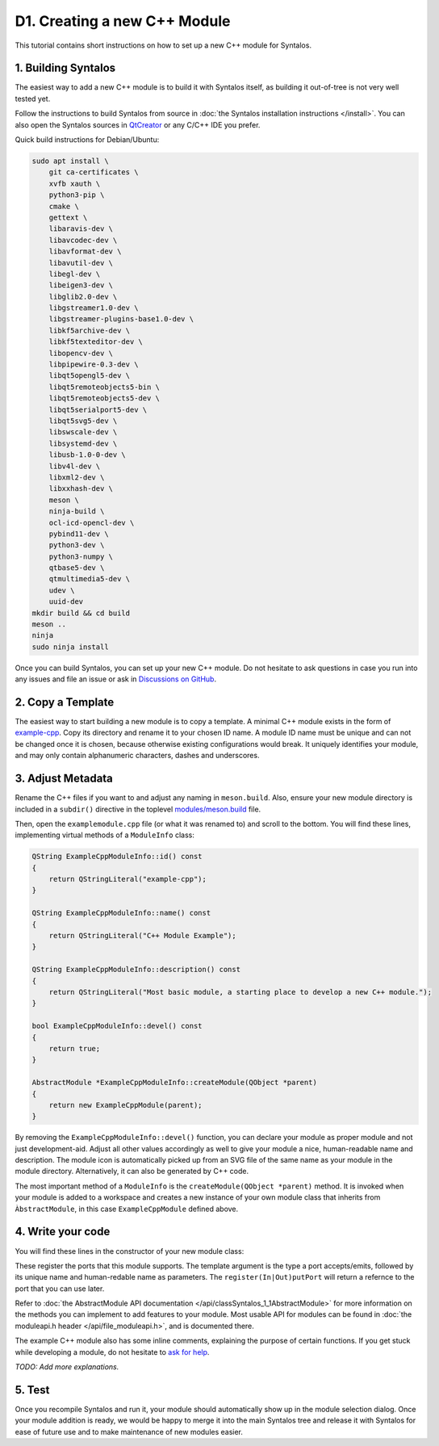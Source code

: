 D1. Creating a new C++ Module
#############################

This tutorial contains short instructions on how to set up a new C++ module
for Syntalos.

1. Building Syntalos
====================

The easiest way to add a new C++ module is to build it with Syntalos itself, as building it
out-of-tree is not very well tested yet.

Follow the instructions to build Syntalos from source in :doc:`the Syntalos installation instructions </install>`.
You can also open the Syntalos sources in `QtCreator <https://www.qt.io/product/development-tools>`_ or any C/C++
IDE you prefer.

Quick build instructions for Debian/Ubuntu:

.. code-block:: bash

    sudo apt install \
        git ca-certificates \
        xvfb xauth \
        python3-pip \
        cmake \
        gettext \
        libaravis-dev \
        libavcodec-dev \
        libavformat-dev \
        libavutil-dev \
        libegl-dev \
        libeigen3-dev \
        libglib2.0-dev \
        libgstreamer1.0-dev \
        libgstreamer-plugins-base1.0-dev \
        libkf5archive-dev \
        libkf5texteditor-dev \
        libopencv-dev \
        libpipewire-0.3-dev \
        libqt5opengl5-dev \
        libqt5remoteobjects5-bin \
        libqt5remoteobjects5-dev \
        libqt5serialport5-dev \
        libqt5svg5-dev \
        libswscale-dev \
        libsystemd-dev \
        libusb-1.0-0-dev \
        libv4l-dev \
        libxml2-dev \
        libxxhash-dev \
        meson \
        ninja-build \
        ocl-icd-opencl-dev \
        pybind11-dev \
        python3-dev \
        python3-numpy \
        qtbase5-dev \
        qtmultimedia5-dev \
        udev \
        uuid-dev
    mkdir build && cd build
    meson ..
    ninja
    sudo ninja install

Once you can build Syntalos, you can set up your new C++ module. Do not hesitate to ask questions in case you run into any issues
and file an issue or ask in `Discussions on GitHub <https://github.com/bothlab/syntalos/discussions>`_.

2. Copy a Template
==================

The easiest way to start building a new module is to copy a template.
A minimal C++ module exists in the form of `example-cpp <https://github.com/bothlab/syntalos/tree/master/modules/example-cpp>`_.
Copy its directory and rename it to your chosen ID name.
A module ID name must be unique and can not be changed once it is chosen, because otherwise existing configurations would break.
It uniquely identifies your module, and may only contain alphanumeric characters, dashes and underscores.


3. Adjust Metadata
==================

Rename the C++ files if you want to and adjust any naming in ``meson.build``. Also, ensure your new module directory
is included in a ``subdir()`` directive in the toplevel
`modules/meson.build <https://github.com/bothlab/syntalos/blob/master/modules/meson.build>`_ file.

Then, open the ``examplemodule.cpp`` file (or what it was renamed to) and scroll to the bottom.
You will find these lines, implementing virtual methods of a ``ModuleInfo`` class:

.. code-block:: cpp

    QString ExampleCppModuleInfo::id() const
    {
        return QStringLiteral("example-cpp");
    }

    QString ExampleCppModuleInfo::name() const
    {
        return QStringLiteral("C++ Module Example");
    }

    QString ExampleCppModuleInfo::description() const
    {
        return QStringLiteral("Most basic module, a starting place to develop a new C++ module.");
    }

    bool ExampleCppModuleInfo::devel() const
    {
        return true;
    }

    AbstractModule *ExampleCppModuleInfo::createModule(QObject *parent)
    {
        return new ExampleCppModule(parent);
    }

By removing the ``ExampleCppModuleInfo::devel()`` function, you can declare your module as proper module and not just development-aid.
Adjust all other values accordingly as well to give your module a nice, human-readable name and description.
The module icon is automatically picked up from an SVG file of the same name as your module in the module directory.
Alternatively, it can also be generated by C++ code.

The most important method of a ``ModuleInfo`` is the ``createModule(QObject *parent)`` method.
It is invoked when your module is added to a workspace and creates a new instance of your own module class that inherits
from ``ÀbstractModule``, in this case ``ExampleCppModule`` defined above.

4. Write your code
==================

You will find these lines in the constructor of your new module class:

.. code-block:: cpp
    m_frameIn = registerInputPort<Frame>(QStringLiteral("frames-in"), QStringLiteral("Frames In"));
    m_frameOut = registerOutputPort<Frame>(QStringLiteral("frames-out"), QStringLiteral("Frames Out"));

These register the ports that this module supports. The template argument is the type a port accepts/emits, followed by its unique name
and human-redable name as parameters. The ``register(In|Out)putPort`` will return a refernce to the port that you can use later.

Refer to :doc:`the AbstractModule API documentation </api/classSyntalos_1_1AbstractModule>` for more information on the methods you
can implement to add features to your module.
Most usable API for modules can be found in :doc:`the moduleapi.h header </api/file_moduleapi.h>`, and is documented there.

The example C++ module also has some inline comments, explaining the purpose of certain functions.
If you get stuck while developing a module, do not hesitate to `ask for help <https://github.com/bothlab/syntalos/discussions>`_.

`TODO: Add more explanations.`


5. Test
=======

Once you recompile Syntalos and run it, your module should automatically show up in the module selection dialog.
Once your module addition is ready, we would be happy to merge it into the main Syntalos tree and release it with
Syntalos for ease of future use and to make maintenance of new modules easier.
